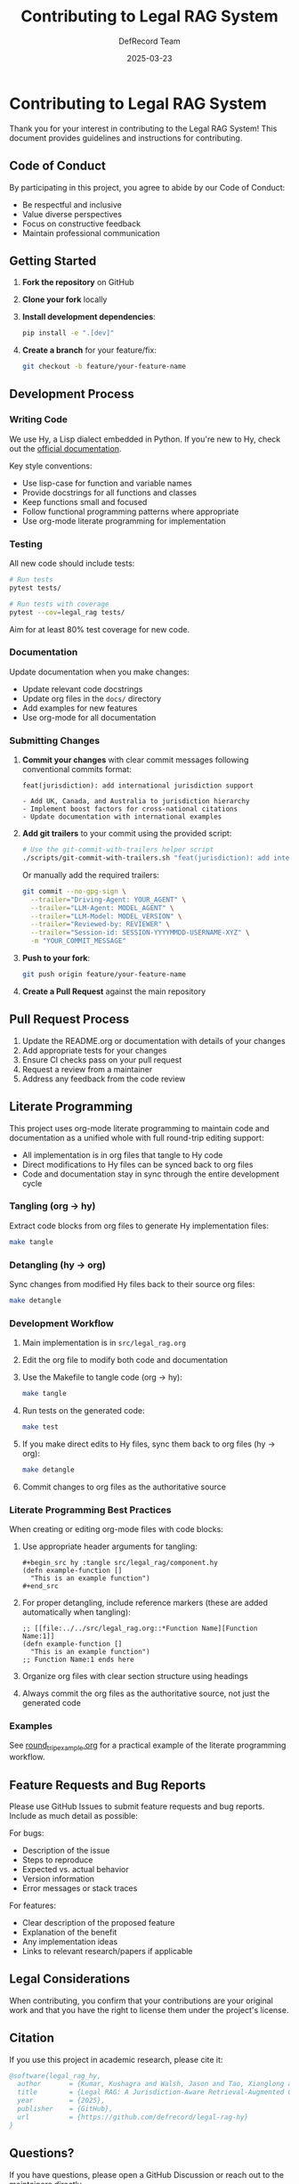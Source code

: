 #+TITLE: Contributing to Legal RAG System
#+AUTHOR: DefRecord Team
#+EMAIL: info@defrecord.com
#+DATE: 2025-03-23
#+DESCRIPTION: Guidelines and instructions for contributing to the Legal RAG System

* Contributing to Legal RAG System

Thank you for your interest in contributing to the Legal RAG System! This document provides guidelines and instructions for contributing.

** Code of Conduct

By participating in this project, you agree to abide by our Code of Conduct:

- Be respectful and inclusive
- Value diverse perspectives
- Focus on constructive feedback
- Maintain professional communication

** Getting Started

1. *Fork the repository* on GitHub
2. *Clone your fork* locally
3. *Install development dependencies*:
   #+begin_src bash
   pip install -e ".[dev]"
   #+end_src
4. *Create a branch* for your feature/fix:
   #+begin_src bash
   git checkout -b feature/your-feature-name
   #+end_src

** Development Process

*** Writing Code

We use Hy, a Lisp dialect embedded in Python. If you're new to Hy, check out the [[https://docs.hylang.org/][official documentation]].

Key style conventions:
- Use lisp-case for function and variable names
- Provide docstrings for all functions and classes
- Keep functions small and focused
- Follow functional programming patterns where appropriate
- Use org-mode literate programming for implementation

*** Testing

All new code should include tests:

#+begin_src bash
# Run tests
pytest tests/

# Run tests with coverage
pytest --cov=legal_rag tests/
#+end_src

Aim for at least 80% test coverage for new code.

*** Documentation

Update documentation when you make changes:

- Update relevant code docstrings
- Update org files in the =docs/= directory
- Add examples for new features
- Use org-mode for all documentation

*** Submitting Changes

1. *Commit your changes* with clear commit messages following conventional commits format:
   #+begin_example
   feat(jurisdiction): add international jurisdiction support
   
   - Add UK, Canada, and Australia to jurisdiction hierarchy
   - Implement boost factors for cross-national citations
   - Update documentation with international examples
   #+end_example

2. *Add git trailers* to your commit using the provided script:
   #+begin_src bash
   # Use the git-commit-with-trailers helper script
   ./scripts/git-commit-with-trailers.sh "feat(jurisdiction): add international jurisdiction support"
   #+end_src

   Or manually add the required trailers:
   #+begin_src bash
   git commit --no-gpg-sign \
     --trailer="Driving-Agent: YOUR_AGENT" \
     --trailer="LLM-Agent: MODEL_AGENT" \
     --trailer="LLM-Model: MODEL_VERSION" \
     --trailer="Reviewed-by: REVIEWER" \
     --trailer="Session-id: SESSION-YYYYMMDD-USERNAME-XYZ" \
     -m "YOUR_COMMIT_MESSAGE"
   #+end_src

3. *Push to your fork*:
   #+begin_src bash
   git push origin feature/your-feature-name
   #+end_src

4. *Create a Pull Request* against the main repository

** Pull Request Process

1. Update the README.org or documentation with details of your changes
2. Add appropriate tests for your changes
3. Ensure CI checks pass on your pull request
4. Request a review from a maintainer
5. Address any feedback from the code review

** Literate Programming

This project uses org-mode literate programming to maintain code and documentation as a unified whole with full round-trip editing support:

- All implementation is in org files that tangle to Hy code
- Direct modifications to Hy files can be synced back to org files
- Code and documentation stay in sync through the entire development cycle

*** Tangling (org → hy)

Extract code blocks from org files to generate Hy implementation files:

#+begin_src bash
make tangle
#+end_src

*** Detangling (hy → org)

Sync changes from modified Hy files back to their source org files:

#+begin_src bash
make detangle
#+end_src

*** Development Workflow

1. Main implementation is in =src/legal_rag.org=
2. Edit the org file to modify both code and documentation
3. Use the Makefile to tangle code (org → hy):
   #+begin_src bash
   make tangle
   #+end_src
4. Run tests on the generated code:
   #+begin_src bash
   make test
   #+end_src
5. If you make direct edits to Hy files, sync them back to org files (hy → org):
   #+begin_src bash
   make detangle
   #+end_src
6. Commit changes to org files as the authoritative source

*** Literate Programming Best Practices

When creating or editing org-mode files with code blocks:

1. Use appropriate header arguments for tangling:
   #+begin_example
   #+begin_src hy :tangle src/legal_rag/component.hy
   (defn example-function []
     "This is an example function")
   #+end_src
   #+end_example

2. For proper detangling, include reference markers (these are added automatically when tangling):
   #+begin_example
   ;; [[file:../../src/legal_rag.org::*Function Name][Function Name:1]]
   (defn example-function []
     "This is an example function")
   ;; Function Name:1 ends here
   #+end_example

3. Organize org files with clear section structure using headings

4. Always commit the org files as the authoritative source, not just the generated code

*** Examples

See [[file:../examples/round_trip_example.org][round_trip_example.org]] for a practical example of the literate programming workflow.

** Feature Requests and Bug Reports

Please use GitHub Issues to submit feature requests and bug reports. Include as much detail as possible:

For bugs:
- Description of the issue
- Steps to reproduce
- Expected vs. actual behavior
- Version information
- Error messages or stack traces

For features:
- Clear description of the proposed feature
- Explanation of the benefit
- Any implementation ideas
- Links to relevant research/papers if applicable

** Legal Considerations

When contributing, you confirm that your contributions are your original work and that you have the right to license them under the project's license.

** Citation

If you use this project in academic research, please cite it:

#+begin_src bibtex
@software{legal_rag_hy,
  author       = {Kumar, Kushagra and Walsh, Jason and Tao, Xianglong and Pace, Aidan and Jensen-Grey, Sean},
  title        = {Legal RAG: A Jurisdiction-Aware Retrieval-Augmented Generation System for Legal Research},
  year         = {2025},
  publisher    = {GitHub},
  url          = {https://github.com/defrecord/legal-rag-hy}
}
#+end_src

** Questions?

If you have questions, please open a GitHub Discussion or reach out to the maintainers directly.

Thank you for contributing to the Legal RAG System!